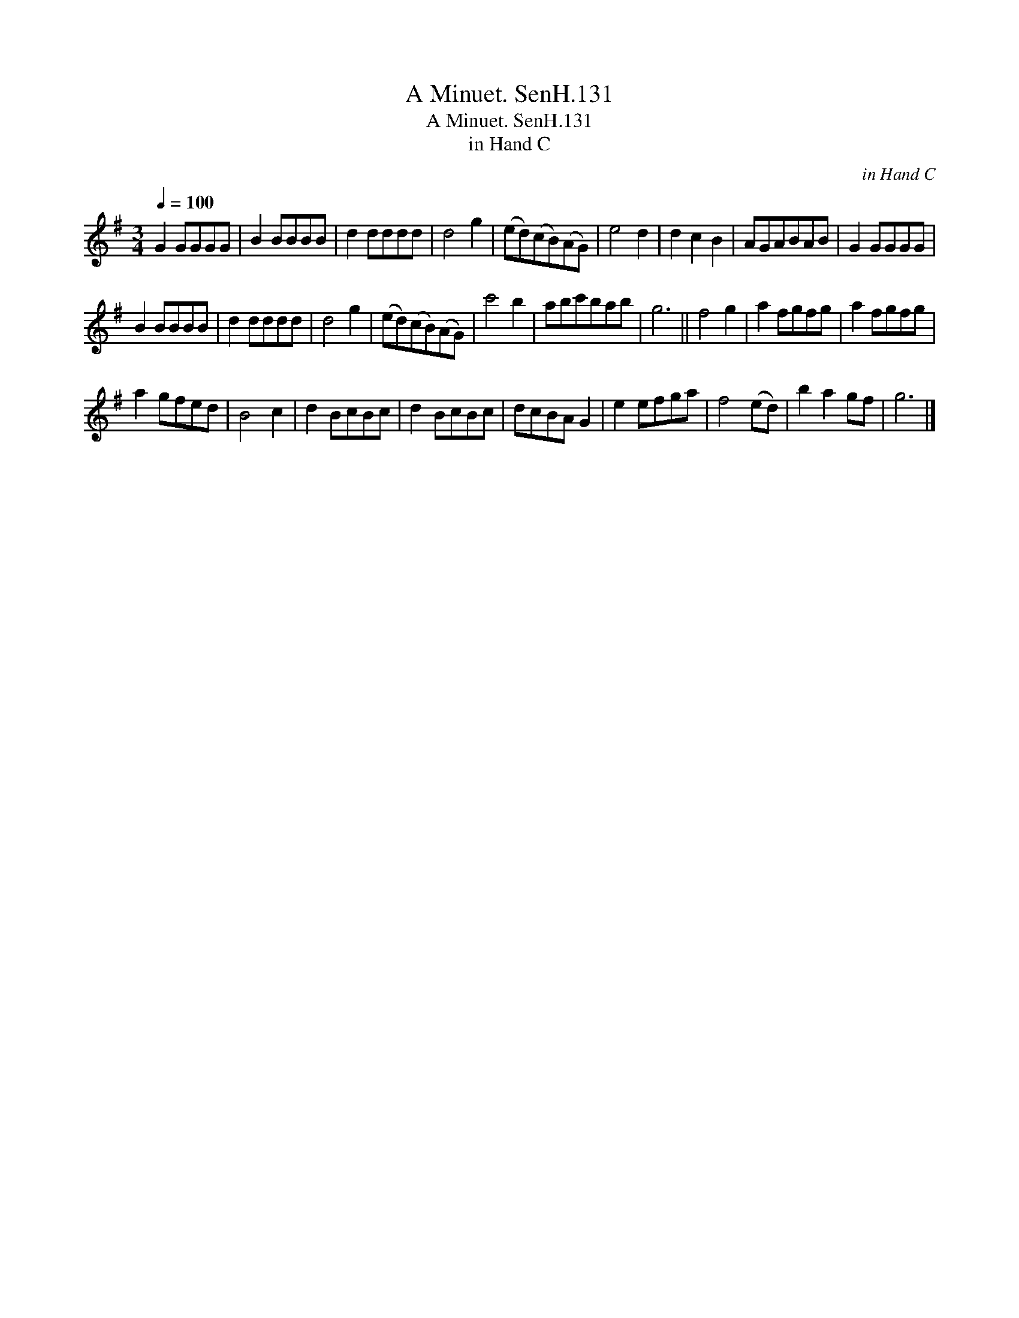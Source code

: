 X:1
T:Minuet. SenH.131, A
T:Minuet. SenH.131, A
T:in Hand C
C:in Hand C
L:1/8
Q:1/4=100
M:3/4
K:G
V:1 treble 
V:1
 G2 GGGG | B2 BBBB | d2 dddd | d4 g2 | (ed)(cB)(AG) | e4 d2 | d2 c2 B2 | AGABAB | G2 GGGG | %9
 B2 BBBB | d2 dddd | d4 g2 | (ed)(cB)(AG) | c'4 b2 | abc'bab | g6 || f4 g2 | a2 fgfg | a2 fgfg | %19
 a2 gfed | B4 c2 | d2 BcBc | d2 BcBc | dcBA G2 | e2 efga | f4 (ed) | b2 a2 gf | g6 |] %28

